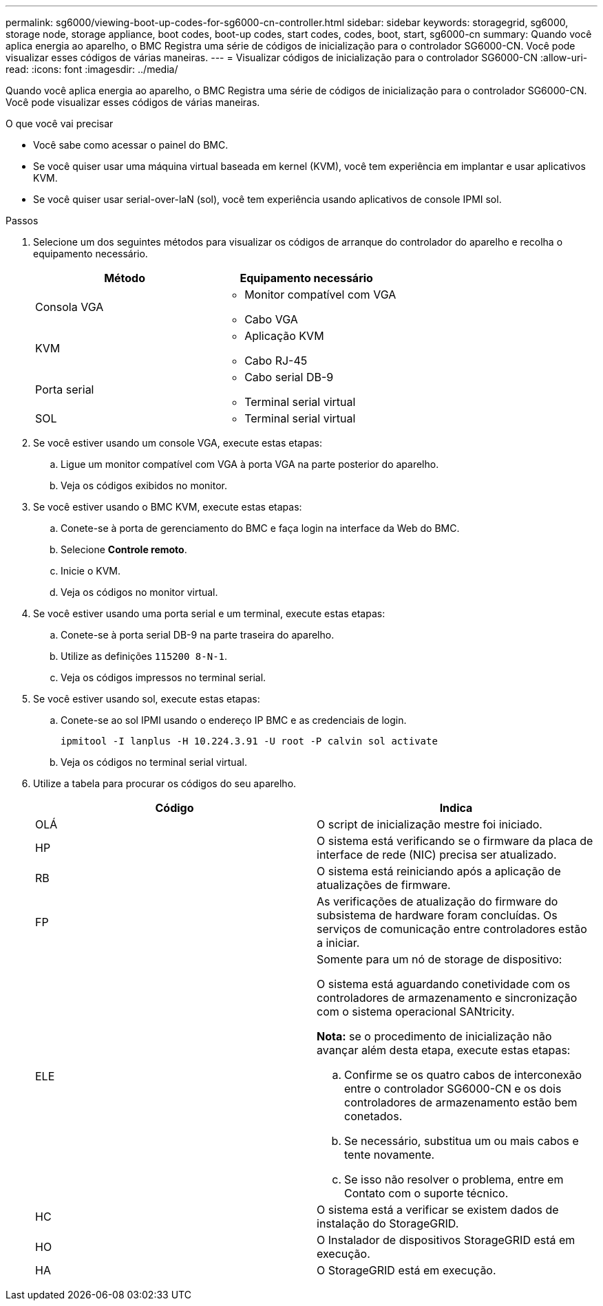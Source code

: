 ---
permalink: sg6000/viewing-boot-up-codes-for-sg6000-cn-controller.html 
sidebar: sidebar 
keywords: storagegrid, sg6000, storage node, storage appliance, boot codes, boot-up codes, start codes, codes, boot, start, sg6000-cn 
summary: Quando você aplica energia ao aparelho, o BMC Registra uma série de códigos de inicialização para o controlador SG6000-CN. Você pode visualizar esses códigos de várias maneiras. 
---
= Visualizar códigos de inicialização para o controlador SG6000-CN
:allow-uri-read: 
:icons: font
:imagesdir: ../media/


[role="lead"]
Quando você aplica energia ao aparelho, o BMC Registra uma série de códigos de inicialização para o controlador SG6000-CN. Você pode visualizar esses códigos de várias maneiras.

.O que você vai precisar
* Você sabe como acessar o painel do BMC.
* Se você quiser usar uma máquina virtual baseada em kernel (KVM), você tem experiência em implantar e usar aplicativos KVM.
* Se você quiser usar serial-over-laN (sol), você tem experiência usando aplicativos de console IPMI sol.


.Passos
. Selecione um dos seguintes métodos para visualizar os códigos de arranque do controlador do aparelho e recolha o equipamento necessário.
+
|===
| Método | Equipamento necessário 


 a| 
Consola VGA
 a| 
** Monitor compatível com VGA
** Cabo VGA




 a| 
KVM
 a| 
** Aplicação KVM
** Cabo RJ-45




 a| 
Porta serial
 a| 
** Cabo serial DB-9
** Terminal serial virtual




 a| 
SOL
 a| 
** Terminal serial virtual


|===
. Se você estiver usando um console VGA, execute estas etapas:
+
.. Ligue um monitor compatível com VGA à porta VGA na parte posterior do aparelho.
.. Veja os códigos exibidos no monitor.


. Se você estiver usando o BMC KVM, execute estas etapas:
+
.. Conete-se à porta de gerenciamento do BMC e faça login na interface da Web do BMC.
.. Selecione *Controle remoto*.
.. Inicie o KVM.
.. Veja os códigos no monitor virtual.


. Se você estiver usando uma porta serial e um terminal, execute estas etapas:
+
.. Conete-se à porta serial DB-9 na parte traseira do aparelho.
.. Utilize as definições `115200 8-N-1`.
.. Veja os códigos impressos no terminal serial.


. Se você estiver usando sol, execute estas etapas:
+
.. Conete-se ao sol IPMI usando o endereço IP BMC e as credenciais de login.
+
`ipmitool -I lanplus -H 10.224.3.91 -U root -P calvin sol activate`

.. Veja os códigos no terminal serial virtual.


. Utilize a tabela para procurar os códigos do seu aparelho.
+
|===
| Código | Indica 


 a| 
OLÁ
 a| 
O script de inicialização mestre foi iniciado.



 a| 
HP
 a| 
O sistema está verificando se o firmware da placa de interface de rede (NIC) precisa ser atualizado.



 a| 
RB
 a| 
O sistema está reiniciando após a aplicação de atualizações de firmware.



 a| 
FP
 a| 
As verificações de atualização do firmware do subsistema de hardware foram concluídas. Os serviços de comunicação entre controladores estão a iniciar.



 a| 
ELE
 a| 
Somente para um nó de storage de dispositivo:

O sistema está aguardando conetividade com os controladores de armazenamento e sincronização com o sistema operacional SANtricity.

*Nota:* se o procedimento de inicialização não avançar além desta etapa, execute estas etapas:

.. Confirme se os quatro cabos de interconexão entre o controlador SG6000-CN e os dois controladores de armazenamento estão bem conetados.
.. Se necessário, substitua um ou mais cabos e tente novamente.
.. Se isso não resolver o problema, entre em Contato com o suporte técnico.




 a| 
HC
 a| 
O sistema está a verificar se existem dados de instalação do StorageGRID.



 a| 
HO
 a| 
O Instalador de dispositivos StorageGRID está em execução.



 a| 
HA
 a| 
O StorageGRID está em execução.

|===


